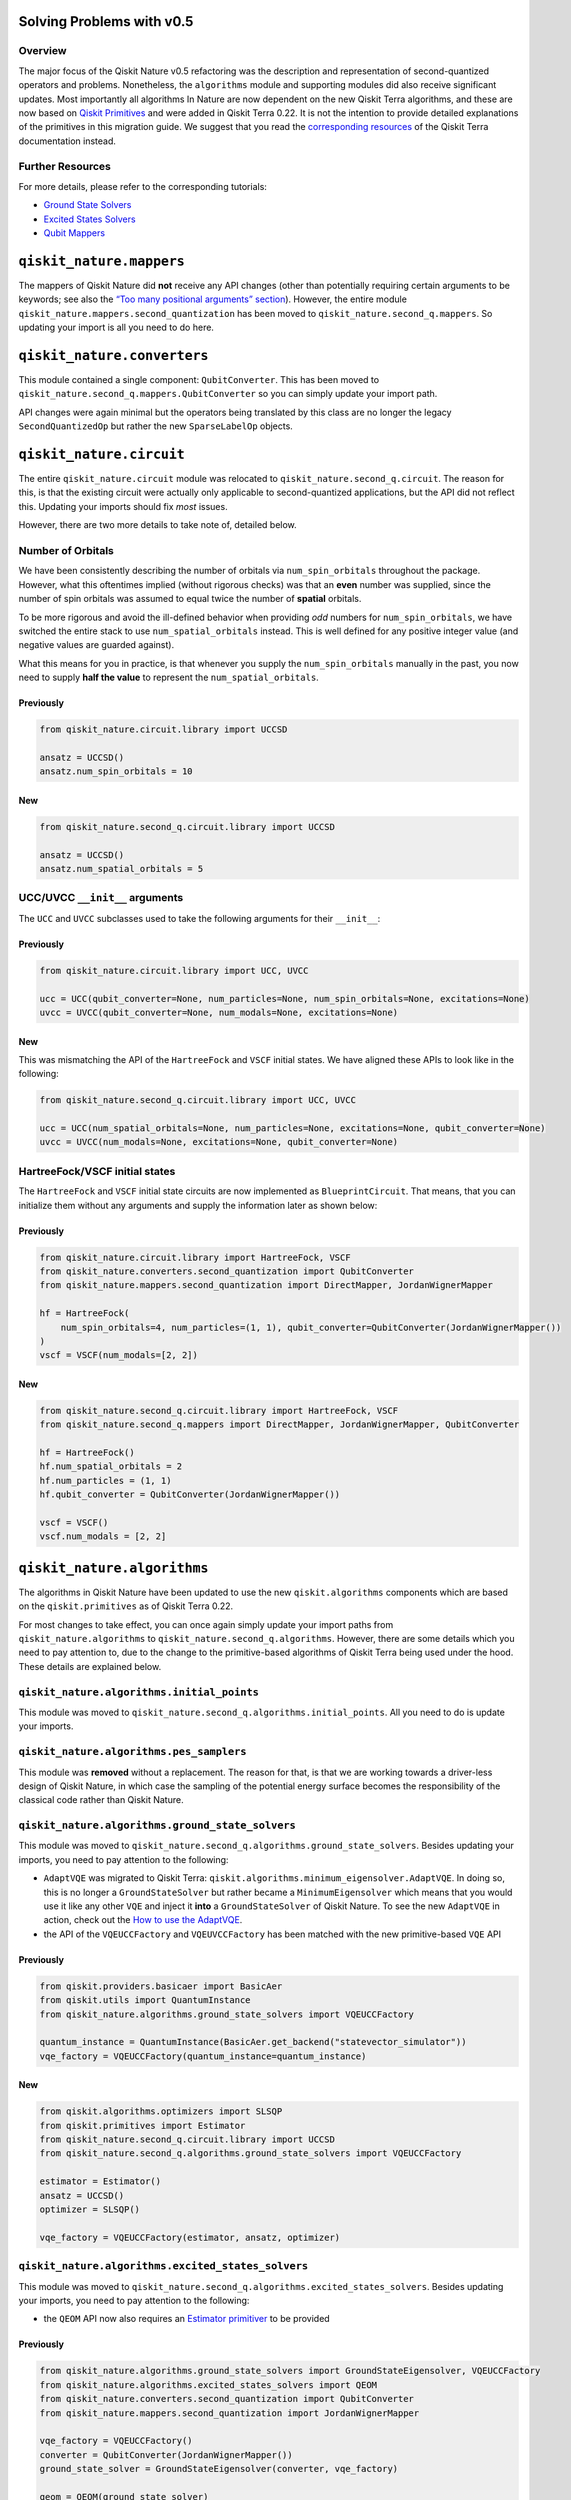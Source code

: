 Solving Problems with v0.5
==========================

Overview
~~~~~~~~

The major focus of the Qiskit Nature v0.5 refactoring was the
description and representation of second-quantized operators and
problems. Nonetheless, the ``algorithms`` module and supporting modules
did also receive significant updates. Most importantly all algorithms In
Nature are now dependent on the new Qiskit Terra algorithms, and these
are now based on `Qiskit
Primitives <https://qiskit.org/documentation/apidoc/primitives.html>`__
and were added in Qiskit Terra 0.22. It is not the intention to provide
detailed explanations of the primitives in this migration guide. We
suggest that you read the `corresponding
resources <https://qiskit.org/documentation/apidoc/primitives.html>`__
of the Qiskit Terra documentation instead.

Further Resources
~~~~~~~~~~~~~~~~~

For more details, please refer to the corresponding tutorials:

-  `Ground State Solvers <../tutorials/03_ground_state_solvers.ipynb>`__
-  `Excited States
   Solvers <../tutorials/04_excited_states_solvers.ipynb>`__
-  `Qubit Mappers <../tutorials/06_qubit_mappers.ipynb>`__

``qiskit_nature.mappers``
=========================

The mappers of Qiskit Nature did **not** receive any API changes (other
than potentially requiring certain arguments to be keywords; see also
the `“Too many positional arguments” section <./0.5_a_intro.ipynb>`__).
However, the entire module ``qiskit_nature.mappers.second_quantization``
has been moved to ``qiskit_nature.second_q.mappers``. So updating your
import is all you need to do here.

``qiskit_nature.converters``
============================

This module contained a single component: ``QubitConverter``. This has
been moved to ``qiskit_nature.second_q.mappers.QubitConverter`` so you
can simply update your import path.

API changes were again minimal but the operators being translated by
this class are no longer the legacy ``SecondQuantizedOp`` but rather the
new ``SparseLabelOp`` objects.

``qiskit_nature.circuit``
=========================

The entire ``qiskit_nature.circuit`` module was relocated to
``qiskit_nature.second_q.circuit``. The reason for this, is that the
existing circuit were actually only applicable to second-quantized
applications, but the API did not reflect this. Updating your imports
should fix *most* issues.

However, there are two more details to take note of, detailed below.

Number of Orbitals
~~~~~~~~~~~~~~~~~~

We have been consistently describing the number of orbitals via
``num_spin_orbitals`` throughout the package. However, what this
oftentimes implied (without rigorous checks) was that an **even** number
was supplied, since the number of spin orbitals was assumed to equal
twice the number of **spatial** orbitals.

To be more rigorous and avoid the ill-defined behavior when providing
*odd* numbers for ``num_spin_orbitals``, we have switched the entire
stack to use ``num_spatial_orbitals`` instead. This is well defined for
any positive integer value (and negative values are guarded against).

What this means for you in practice, is that whenever you supply the
``num_spin_orbitals`` manually in the past, you now need to supply
**half the value** to represent the ``num_spatial_orbitals``.

Previously
^^^^^^^^^^

.. code:: ipython3

    from qiskit_nature.circuit.library import UCCSD

    ansatz = UCCSD()
    ansatz.num_spin_orbitals = 10

New
^^^

.. code:: ipython3

    from qiskit_nature.second_q.circuit.library import UCCSD

    ansatz = UCCSD()
    ansatz.num_spatial_orbitals = 5

UCC/UVCC ``__init__`` arguments
~~~~~~~~~~~~~~~~~~~~~~~~~~~~~~~

The ``UCC`` and ``UVCC`` subclasses used to take the following arguments
for their ``__init__``:

Previously
^^^^^^^^^^

.. code:: ipython3

    from qiskit_nature.circuit.library import UCC, UVCC

    ucc = UCC(qubit_converter=None, num_particles=None, num_spin_orbitals=None, excitations=None)
    uvcc = UVCC(qubit_converter=None, num_modals=None, excitations=None)

New
^^^

This was mismatching the API of the ``HartreeFock`` and ``VSCF`` initial
states. We have aligned these APIs to look like in the following:

.. code:: ipython3

    from qiskit_nature.second_q.circuit.library import UCC, UVCC

    ucc = UCC(num_spatial_orbitals=None, num_particles=None, excitations=None, qubit_converter=None)
    uvcc = UVCC(num_modals=None, excitations=None, qubit_converter=None)

HartreeFock/VSCF initial states
~~~~~~~~~~~~~~~~~~~~~~~~~~~~~~~

The ``HartreeFock`` and ``VSCF`` initial state circuits are now
implemented as ``BlueprintCircuit``. That means, that you can initialize
them without any arguments and supply the information later as shown
below:

Previously
^^^^^^^^^^

.. code:: ipython3

    from qiskit_nature.circuit.library import HartreeFock, VSCF
    from qiskit_nature.converters.second_quantization import QubitConverter
    from qiskit_nature.mappers.second_quantization import DirectMapper, JordanWignerMapper

    hf = HartreeFock(
        num_spin_orbitals=4, num_particles=(1, 1), qubit_converter=QubitConverter(JordanWignerMapper())
    )
    vscf = VSCF(num_modals=[2, 2])

New
^^^

.. code:: ipython3

    from qiskit_nature.second_q.circuit.library import HartreeFock, VSCF
    from qiskit_nature.second_q.mappers import DirectMapper, JordanWignerMapper, QubitConverter

    hf = HartreeFock()
    hf.num_spatial_orbitals = 2
    hf.num_particles = (1, 1)
    hf.qubit_converter = QubitConverter(JordanWignerMapper())

    vscf = VSCF()
    vscf.num_modals = [2, 2]

``qiskit_nature.algorithms``
============================

The algorithms in Qiskit Nature have been updated to use the new
``qiskit.algorithms`` components which are based on the
``qiskit.primitives`` as of Qiskit Terra 0.22.

For most changes to take effect, you can once again simply update your
import paths from ``qiskit_nature.algorithms`` to
``qiskit_nature.second_q.algorithms``. However, there are some details
which you need to pay attention to, due to the change to the
primitive-based algorithms of Qiskit Terra being used under the hood.
These details are explained below.

``qiskit_nature.algorithms.initial_points``
~~~~~~~~~~~~~~~~~~~~~~~~~~~~~~~~~~~~~~~~~~~

This module was moved to
``qiskit_nature.second_q.algorithms.initial_points``. All you need to do
is update your imports.

``qiskit_nature.algorithms.pes_samplers``
~~~~~~~~~~~~~~~~~~~~~~~~~~~~~~~~~~~~~~~~~

This module was **removed** without a replacement. The reason for that,
is that we are working towards a driver-less design of Qiskit Nature, in
which case the sampling of the potential energy surface becomes the
responsibility of the classical code rather than Qiskit Nature.

``qiskit_nature.algorithms.ground_state_solvers``
~~~~~~~~~~~~~~~~~~~~~~~~~~~~~~~~~~~~~~~~~~~~~~~~~

This module was moved to
``qiskit_nature.second_q.algorithms.ground_state_solvers``. Besides
updating your imports, you need to pay attention to the following:

-  ``AdaptVQE`` was migrated to Qiskit Terra:
   ``qiskit.algorithms.minimum_eigensolver.AdaptVQE``. In doing so, this
   is no longer a ``GroundStateSolver`` but rather became a
   ``MinimumEigensolver`` which means that you would use it like any
   other ``VQE`` and inject it **into** a ``GroundStateSolver`` of
   Qiskit Nature. To see the new ``AdaptVQE`` in action, check out the
   `How to use the AdaptVQE <../howtos/adapt_vqe.rst>`__.
-  the API of the ``VQEUCCFactory`` and ``VQEUVCCFactory`` has been
   matched with the new primitive-based ``VQE`` API

Previously
^^^^^^^^^^

.. code:: ipython3

    from qiskit.providers.basicaer import BasicAer
    from qiskit.utils import QuantumInstance
    from qiskit_nature.algorithms.ground_state_solvers import VQEUCCFactory

    quantum_instance = QuantumInstance(BasicAer.get_backend("statevector_simulator"))
    vqe_factory = VQEUCCFactory(quantum_instance=quantum_instance)


New
^^^

.. code:: ipython3

    from qiskit.algorithms.optimizers import SLSQP
    from qiskit.primitives import Estimator
    from qiskit_nature.second_q.circuit.library import UCCSD
    from qiskit_nature.second_q.algorithms.ground_state_solvers import VQEUCCFactory

    estimator = Estimator()
    ansatz = UCCSD()
    optimizer = SLSQP()

    vqe_factory = VQEUCCFactory(estimator, ansatz, optimizer)

``qiskit_nature.algorithms.excited_states_solvers``
~~~~~~~~~~~~~~~~~~~~~~~~~~~~~~~~~~~~~~~~~~~~~~~~~~~

This module was moved to
``qiskit_nature.second_q.algorithms.excited_states_solvers``. Besides
updating your imports, you need to pay attention to the following:

-  the ``QEOM`` API now also requires an `Estimator
   primitiver <https://qiskit.org/documentation/stubs/qiskit.primitives.BaseEstimator.html>`__
   to be provided

Previously
^^^^^^^^^^

.. code:: ipython3

    from qiskit_nature.algorithms.ground_state_solvers import GroundStateEigensolver, VQEUCCFactory
    from qiskit_nature.algorithms.excited_states_solvers import QEOM
    from qiskit_nature.converters.second_quantization import QubitConverter
    from qiskit_nature.mappers.second_quantization import JordanWignerMapper

    vqe_factory = VQEUCCFactory()
    converter = QubitConverter(JordanWignerMapper())
    ground_state_solver = GroundStateEigensolver(converter, vqe_factory)

    qeom = QEOM(ground_state_solver)


New
^^^

.. code:: ipython3

    from qiskit.algorithms.optimizers import SLSQP
    from qiskit.primitives import Estimator
    from qiskit_nature.second_q.circuit.library import UCCSD
    from qiskit_nature.second_q.algorithms.ground_state_solvers import (
        GroundStateEigensolver,
        VQEUCCFactory,
    )
    from qiskit_nature.second_q.algorithms.excited_states_solvers import QEOM
    from qiskit_nature.second_q.mappers import JordanWignerMapper, QubitConverter

    estimator = Estimator()
    ansatz = UCCSD()
    optimizer = SLSQP()

    vqe_factory = VQEUCCFactory(estimator, ansatz, optimizer)
    converter = QubitConverter(JordanWignerMapper())
    ground_state_solver = GroundStateEigensolver(converter, vqe_factory)

    qeom = QEOM(ground_state_solver, estimator)

